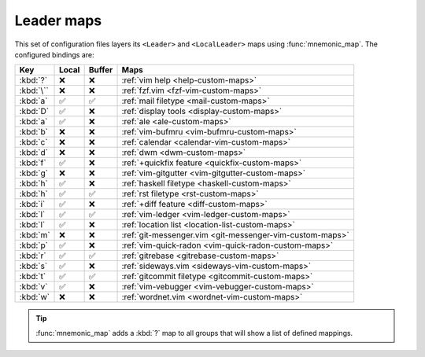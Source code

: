 Leader maps
===========

This set of configuration files layers its ``<Leader>`` and ``<LocalLeader>``
maps using :func:`mnemonic_map`.  The configured bindings are:

=========  =====  ======  ====================================================
Key        Local  Buffer  Maps
=========  =====  ======  ====================================================
:kbd:`?`   ❌     ❌      :ref:`vim help <help-custom-maps>`
:kbd:`\``  ❌     ❌      :ref:`fzf.vim <fzf-vim-custom-maps>`
:kbd:`a`   ✅     ✅      :ref:`mail filetype <mail-custom-maps>`
:kbd:`D`   ✅     ❌      :ref:`display tools <display-custom-maps>`
:kbd:`a`   ✅     ❌      :ref:`ale <ale-custom-maps>`
:kbd:`b`   ❌     ❌      :ref:`vim-bufmru <vim-bufmru-custom-maps>`
:kbd:`c`   ❌     ❌      :ref:`calendar <calendar-vim-custom-maps>`
:kbd:`d`   ❌     ❌      :ref:`dwm <dwm-custom-maps>`
:kbd:`f`   ✅     ❌      :ref:`+quickfix feature <quickfix-custom-maps>`
:kbd:`g`   ❌     ❌      :ref:`vim-gitgutter <vim-gitgutter-custom-maps>`
:kbd:`h`   ✅     ❌      :ref:`haskell filetype <haskell-custom-maps>`
:kbd:`h`   ✅     ✅      :ref:`rst filetype <rst-custom-maps>`
:kbd:`i`   ✅     ❌      :ref:`+diff feature <diff-custom-maps>`
:kbd:`l`   ✅     ✅      :ref:`vim-ledger <vim-ledger-custom-maps>`
:kbd:`l`   ✅     ❌      :ref:`location list <location-list-custom-maps>`
:kbd:`m`   ❌     ❌      :ref:`git-messenger.vim
                          <git-messenger-vim-custom-maps>`
:kbd:`p`   ✅     ❌      :ref:`vim-quick-radon <vim-quick-radon-custom-maps>`
:kbd:`r`   ✅     ✅      :ref:`gitrebase <gitrebase-custom-maps>`
:kbd:`s`   ✅     ❌      :ref:`sideways.vim <sideways-vim-custom-maps>`
:kbd:`t`   ✅     ✅      :ref:`gitcommit filetype <gitcommit-custom-maps>`
:kbd:`v`   ✅     ❌      :ref:`vim-vebugger <vim-vebugger-custom-maps>`
:kbd:`w`   ❌     ❌      :ref:`wordnet.vim <wordnet-vim-custom-maps>`
=========  =====  ======  ====================================================

.. tip::

    :func:`mnemonic_map` adds a :kbd:`?` map to all groups that will show a list
    of defined mappings.

